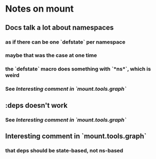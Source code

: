 * Notes on mount
** Docs talk a lot about namespaces
*** as if there can be one `defstate` per namespace
*** maybe that was the case at one time
*** the `defstate` macro does something with `*ns*`, which is weird
*** See [[*Interesting%20comment%20in%20`mount.tools.graph`][Interesting comment in `mount.tools.graph`]]
** :deps doesn't work
*** See [[*Interesting%20comment%20in%20`mount.tools.graph`][Interesting comment in `mount.tools.graph`]]
** Interesting comment in `mount.tools.graph`
*** that deps should be state-based, not ns-based
